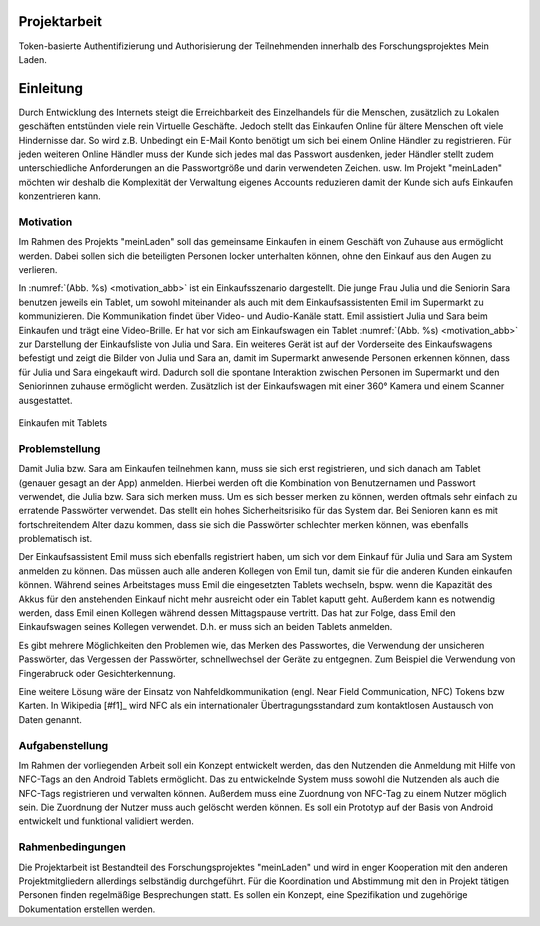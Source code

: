 .. .. toctree::
	:maxdepth: 2

=============
Projektarbeit
=============

Token-basierte Authentifizierung und Authorisierung der Teilnehmenden innerhalb des Forschungsprojektes Mein Laden.

==========
Einleitung
==========

Durch Entwicklung des Internets steigt die Erreichbarkeit des Einzelhandels für die Menschen, zusätzlich zu Lokalen geschäften entstünden viele rein Virtuelle Geschäfte. Jedoch stellt das Einkaufen Online für ältere Menschen oft viele Hindernisse dar. So wird z.B. Unbedingt ein E-Mail Konto benötigt um sich bei einem Online Händler zu registrieren. Für jeden weiteren Online Händler muss der Kunde sich jedes mal das Passwort ausdenken, jeder Händler stellt zudem unterschiedliche Anforderungen an die Passwortgröße und darin verwendeten Zeichen. usw.
Im Projekt "meinLaden" möchten wir deshalb die Komplexität der Verwaltung eigenes Accounts reduzieren damit der Kunde sich aufs Einkaufen konzentrieren kann.

----------
Motivation
----------

Im Rahmen des Projekts "meinLaden" soll das gemeinsame Einkaufen in einem Geschäft von Zuhause aus ermöglicht werden. Dabei sollen sich die beteiligten Personen locker unterhalten können, ohne den Einkauf aus den Augen zu verlieren.

In :numref:`(Abb. %s) <motivation_abb>` ist ein Einkaufsszenario dargestellt. Die junge Frau Julia und die Seniorin Sara benutzen jeweils ein Tablet, um sowohl miteinander als auch mit dem Einkaufsassistenten Emil im Supermarkt zu kommunizieren. Die Kommunikation findet über Video- und Audio-Kanäle statt. Emil assistiert Julia und Sara beim Einkaufen und trägt eine Video-Brille. Er hat vor sich am Einkaufswagen ein Tablet :numref:`(Abb. %s) <motivation_abb>` zur Darstellung der Einkaufsliste von Julia und Sara. Ein weiteres Gerät ist auf der Vorderseite des Einkaufswagens befestigt und zeigt die Bilder von Julia und Sara an, damit im Supermarkt anwesende Personen erkennen können, dass für Julia und Sara eingekauft wird. Dadurch soll die spontane Interaktion zwischen Personen im Supermarkt und den Seniorinnen zuhause ermöglicht werden. Zusätzlich ist der Einkaufswagen mit einer 360° Kamera und einem Scanner ausgestattet.

.. _motivation_abb:
.. figure:: img/motivation.pdf
	:align: center

	Einkaufen mit Tablets


---------------
Problemstellung
---------------

Damit Julia bzw. Sara am Einkaufen teilnehmen kann, muss sie sich erst registrieren, und sich danach am Tablet (genauer gesagt an der App) anmelden. Hierbei werden oft die Kombination von Benutzernamen und Passwort verwendet, die Julia bzw. Sara sich merken muss. Um es sich besser merken zu können, werden oftmals sehr einfach zu erratende Passwörter verwendet. Das stellt ein hohes Sicherheitsrisiko für das System dar. Bei Senioren kann es mit fortschreitendem Alter dazu kommen, dass sie sich die Passwörter schlechter merken können, was ebenfalls problematisch ist.

Der Einkaufsassistent Emil muss sich ebenfalls registriert haben, um sich vor dem Einkauf für Julia und Sara am System anmelden zu können. Das müssen auch alle anderen Kollegen von Emil tun, damit sie für die anderen Kunden einkaufen können. Während seines Arbeitstages muss Emil die eingesetzten Tablets wechseln, bspw. wenn die Kapazität des Akkus für den anstehenden Einkauf nicht mehr ausreicht oder ein Tablet kaputt geht. Außerdem kann es notwendig werden, dass Emil einen Kollegen während dessen Mittagspause vertritt. Das hat zur Folge, dass Emil den Einkaufswagen seines Kollegen verwendet. D.h. er muss sich an beiden Tablets anmelden.

Es gibt mehrere Möglichkeiten den Problemen wie, das Merken des Passwortes, die Verwendung der unsicheren Passwörter, das Vergessen der Passwörter, schnellwechsel der Geräte zu entgegnen. Zum Beispiel die Verwendung von Fingerabruck oder Gesichterkennung.

Eine weitere Lösung wäre der Einsatz von Nahfeldkommunikation (engl. Near Field Communication, NFC) Tokens bzw Karten. In Wikipedia [#f1]_ wird NFC als ein internationaler Übertragungsstandard zum kontaktlosen Austausch von Daten genannt.


----------------
Aufgabenstellung
----------------

Im Rahmen der vorliegenden Arbeit soll ein Konzept entwickelt werden, das den Nutzenden die Anmeldung mit Hilfe von NFC-Tags an den Android Tablets ermöglicht. Das zu entwickelnde System muss sowohl die Nutzenden als auch die NFC-Tags registrieren und verwalten können. Außerdem muss eine Zuordnung von NFC-Tag zu einem Nutzer möglich sein. Die Zuordnung der Nutzer muss auch gelöscht werden können. Es soll ein Prototyp auf der Basis von Android entwickelt und funktional validiert werden.


-----------------
Rahmenbedingungen
-----------------

Die Projektarbeit ist Bestandteil des Forschungsprojektes "meinLaden" und wird in enger Kooperation mit den anderen Projektmitgliedern allerdings selbständig durchgeführt. Für die Koordination und Abstimmung mit den in Projekt tätigen Personen finden regelmäßige Besprechungen statt. Es sollen ein Konzept, eine Spezifikation und zugehörige Dokumentation erstellen werden.
